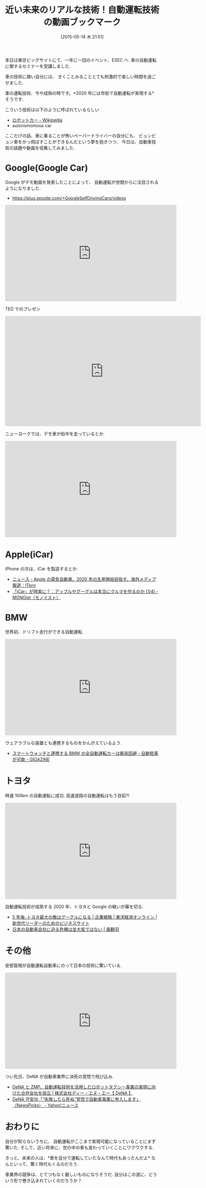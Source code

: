 #+BLOG: Futurismo
#+POSTID: 3804
#+DATE: [2015-05-14 木 21:51]
#+OPTIONS: toc:nil num:nil todo:nil pri:nil tags:nil ^:nil TeX:nil
#+CATEGORY: セミナー
#+TAGS: 車
#+DESCRIPTION: 自動運転技術の動画ブックマーク
#+TITLE: 近い未来のリアルな技術！自動運転技術の動画ブックマーク

本日は東京ビッグサイトにて、一年に一回のイベント、ESEC へ.
車の自動運転に関するセミナーを受講しました.

車の技術に疎い自分には、
きくことみることとても刺激的で楽しい時間を過ごせました.

車の運転技術、今や成熟の時です。*2020 年には市街で自動運転が実現する* そうです.

こういう技術は以下のように呼ばれているらしい
- [[http://ja.wikipedia.org/wiki/%E3%83%AD%E3%83%9C%E3%83%83%E3%83%88%E3%82%AB%E3%83%BC][ロボットカー - Wikipedia]]
- autonomomous car

ここだけの話、車に乗ることが怖いペーパードライバーの自分にも、
ビュンビュン車をかっ飛ばすことができるんだという夢を抱きつつ、
今日は、自動車技術の話題や動画を収集してみました.

* Google(Google Car)
  Google がデモ動画を発表したことによって、
  自動運転が世間からに注目されるようになりました.

  - https://plus.google.com/+GoogleSelfDrivingCars/videos

#+BEGIN_HTML
<iframe width="560" height="315" src="https://www.youtube.com/embed/cdeXlrq-tNw?rel=0" frameborder="0" allowfullscreen></iframe>
#+END_HTML

  TED でのプレゼン

#+BEGIN_HTML
<iframe src="https://embed-ssl.ted.com/talks/sebastian_thrun_google_s_driverless_car.html" width="640" height="360" frameborder="0" scrolling="no" webkitAllowFullScreen mozallowfullscreen allowFullScreen></iframe>
#+END_HTML

  ニューヨークでは、デモ車が街中を走っているとか.

#+BEGIN_HTML
<iframe width="560" height="315" src="https://www.youtube.com/embed/QfICqoKrghw?rel=0" frameborder="0" allowfullscreen></iframe>
#+END_HTML

* Apple(iCar)
  iPhone の次は、iCar を製造するとか.
  - [[http://itpro.nikkeibp.co.jp/atcl/news/15/022300639/][ニュース - Apple の電気自動車、2020 年の生産開始目指す、海外メディア報道：ITpro]]
  - [[http://monoist.atmarkit.co.jp/mn/articles/1504/21/news008.html][「iCar」が現実に？：アップルやグーグルは本当にクルマを作るのか (1/4) - MONOist（モノイスト）]]

* BMW
  世界初、ドリフト走行ができる自動運転.

#+BEGIN_HTML
<iframe width="560" height="315" src="https://www.youtube.com/embed/IL_enMPWT7s?rel=0" frameborder="0" allowfullscreen></iframe>
#+END_HTML

  ウェアラブルな装置とも連携するものをかんがえているよう.
  - [[http://gigazine.net/news/20150107-bmw-360-degree-collision-avoidance-car/][スマートウォッチと連携する BMW の全自動運転カーは衝突回避・自動駐車が可能 - GIGAZINE]]

* トヨタ
  時速 100km の自動運転に成功. 高速道路の自動運転はもう目前?!

#+BEGIN_HTML
<iframe width="560" height="315" src="https://www.youtube.com/embed/fnne4XLPxTU?rel=0" frameborder="0" allowfullscreen></iframe>
#+END_HTML

  自動運転技術が成熟する 2020 年、トヨタと Google の戦いが幕を切る.
  - [[http://toyokeizai.net/articles/-/57672][5 年後､トヨタ最大の敵はグーグルになる | 企業戦略 | 東洋経済オンライン | 新世代リーダーのためのビジネスサイト]]
  - [[http://www.huffingtonpost.jp/seaskywind/car_b_6686150.html][日本の自動車会社に迫る危機は並大抵ではない | 風観羽]]

* その他
  安部首相が自動運転自動車にのって日本の技術に驚いている.

#+BEGIN_HTML
<iframe width="560" height="315" src="https://www.youtube.com/embed/xDq_8qzLjQQ?rel=0" frameborder="0" allowfullscreen></iframe>
#+END_HTML

  つい先日、DeNA が自動車業界に決死の覚悟で飛び込み.
  - [[http://dena.com/jp/press/2015/05/12/1/][DeNA と ZMP、自動運転技術を活用したロボットタクシー事業の実現に向けた合弁会社を設立 | 株式会社ディー・エヌ・エー【 DeNA 】]]
  - [[http://headlines.yahoo.co.jp/hl?a=20150513-00010000-newspicks-bus_all][DeNA 守安功「“失敗したら死ぬ”覚悟で自動車事業に参入します」 （NewsPicks） - Yahoo!ニュース]]

* おわりに
  自分が知らないうちに、
  自動運転がここまで実現可能になっていることにまず驚いた.
  そして、近い将来に、世の中の車も変わっていくことにワクワクする.

  きっと、未来の人は、*車を自分で運転していたなんて時代もあったんだよ*
  なんといって、驚く時代もくるのだろう.

  車業界の競争は、とてつもなく厳しいものになりそうだ.
  自分はこの波に、どういう形で巻き込まれていくのだろうか？
